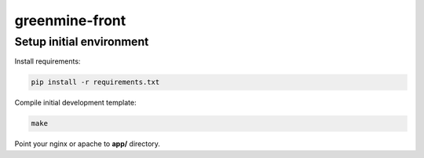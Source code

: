 greenmine-front
===============

Setup initial environment
-------------------------

Install requirements:

.. code-block:: console

    pip install -r requirements.txt


Compile initial development template:

.. code-block:: console

    make


Point your nginx or apache to **app/** directory.
